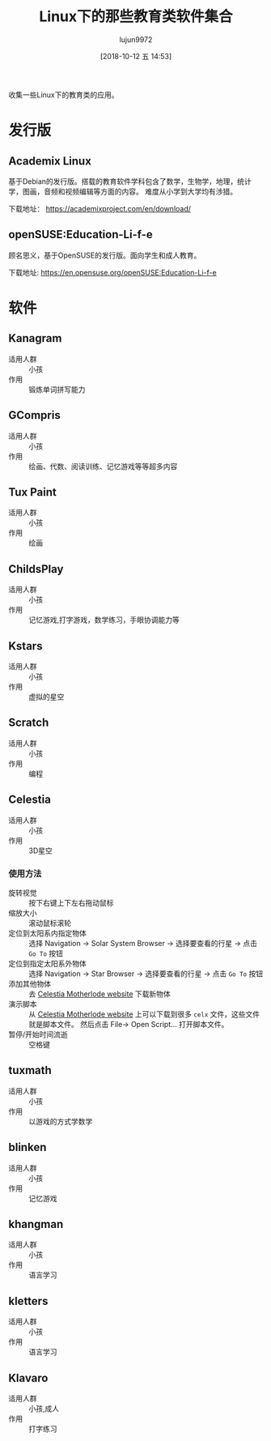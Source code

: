 #+TITLE: Linux下的那些教育类软件集合
#+AUTHOR: lujun9972
#+TAGS: linux和它的小伙伴
#+DATE: [2018-10-12 五 14:53]
#+LANGUAGE:  zh-CN
#+OPTIONS:  H:6 num:nil toc:t \n:nil ::t |:t ^:nil -:nil f:t *:t <:nil

收集一些Linux下的教育类的应用。


* 发行版

** Academix Linux

基于Debian的发行版。搭载的教育软件学科包含了数学，生物学，地理，统计学，图画，音频和视频编辑等方面的内容。
难度从小学到大学均有涉猎。

[[https://www.fossmint.com/wp-content/uploads/2018/10/Academix-Educational-Linux-Distro.jpg]]

下载地址： https://academixproject.com/en/download/


** openSUSE:Education-Li-f-e 

顾名思义，基于OpenSUSE的发行版。面向学生和成人教育。

[[file:images/openSUSE_Education_Li_f_e.jpg]]

下载地址: https://en.opensuse.org/openSUSE:Education-Li-f-e

* 软件

** Kanagram

+ 适用人群 :: 小孩
+ 作用 :: 锻炼单词拼写能力

[[file:./images/screenshot-62.png]]

** GCompris

+ 适用人群 :: 小孩
+ 作用 :: 绘画、代数、阅读训练、记忆游戏等等超多内容

[[file:images/gcompris-qt_1539327905.png]]

** Tux Paint

+ 适用人群 :: 小孩
+ 作用 :: 绘画
        
[[file:images/TuxPaint-Drawing-Software.png]]

** ChildsPlay

+ 适用人群 :: 小孩
+ 作用 :: 记忆游戏,打字游戏，数学练习，手眼协调能力等
        
[[file:images/childsplay.py_1539329699.png]]        

** Kstars

+ 适用人群 :: 小孩
+ 作用 :: 虚拟的星空

[[file:images/kstars_1539329288.png]]

** Scratch

+ 适用人群 :: 小孩
+ 作用 :: 编程

[[file:images/Squeak_1539329329.png]]


** Celestia

+ 适用人群 :: 小孩
+ 作用 :: 3D星空

[[file:images/Celestia_1539329423.png]]


*** 使用方法
+ 旋转视觉 :: 按下右键上下左右拖动鼠标
+ 缩放大小 :: 滚动鼠标滚轮
+ 定位到太阳系内指定物体 :: 选择 Navigation -> Solar System Browser -> 选择要查看的行星 -> 点击 =Go To= 按钮
+ 定位到指定太阳系外物体 :: 选择 Navigation -> Star Browser -> 选择要查看的行星 -> 点击 =Go To= 按钮
+ 添加其他物体 :: 去 [[http://celestiamotherlode.net/][Celestia Motherlode website]] 下载新物体
+ 演示脚本 :: 从 [[http://celestiamotherlode.net/][Celestia Motherlode website]] 上可以下载到很多 =celx= 文件，这些文件就是脚本文件。 然后点击 File-> Open Script... 打开脚本文件。
+ 暂停/开始时间流逝 :: 空格键
** tuxmath

+ 适用人群 :: 小孩
+ 作用 :: 以游戏的方式学数学
        

** blinken

+ 适用人群 :: 小孩
+ 作用 :: 记忆游戏
       
[[file:images/blinken_1539571580.png]]

** khangman

+ 适用人群 :: 小孩
+ 作用 :: 语言学习
       
[[file:images/khangman_1539571818.png]]

** kletters

+ 适用人群 :: 小孩
+ 作用 :: 语言学习

[[file:images/klettres_1539571862.png]]
** Klavaro

+ 适用人群 :: 小孩,成人
+ 作用 :: 打字练习

[[file:images/Klavaro_1541139948.png]]
